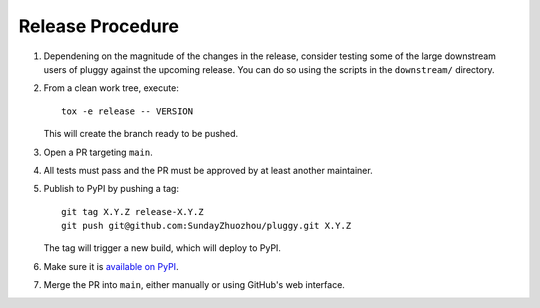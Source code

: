 Release Procedure
-----------------

#. Dependening on the magnitude of the changes in the release, consider testing
   some of the large downstream users of pluggy against the upcoming release.
   You can do so using the scripts in the ``downstream/`` directory.

#. From a clean work tree, execute::

    tox -e release -- VERSION

   This will create the branch ready to be pushed.

#. Open a PR targeting ``main``.

#. All tests must pass and the PR must be approved by at least another maintainer.

#. Publish to PyPI by pushing a tag::

     git tag X.Y.Z release-X.Y.Z
     git push git@github.com:SundayZhuozhou/pluggy.git X.Y.Z

   The tag will trigger a new build, which will deploy to PyPI.

#. Make sure it is `available on PyPI <https://pypi.org/project/pluggy>`_.

#. Merge the PR into ``main``, either manually or using GitHub's web interface.
